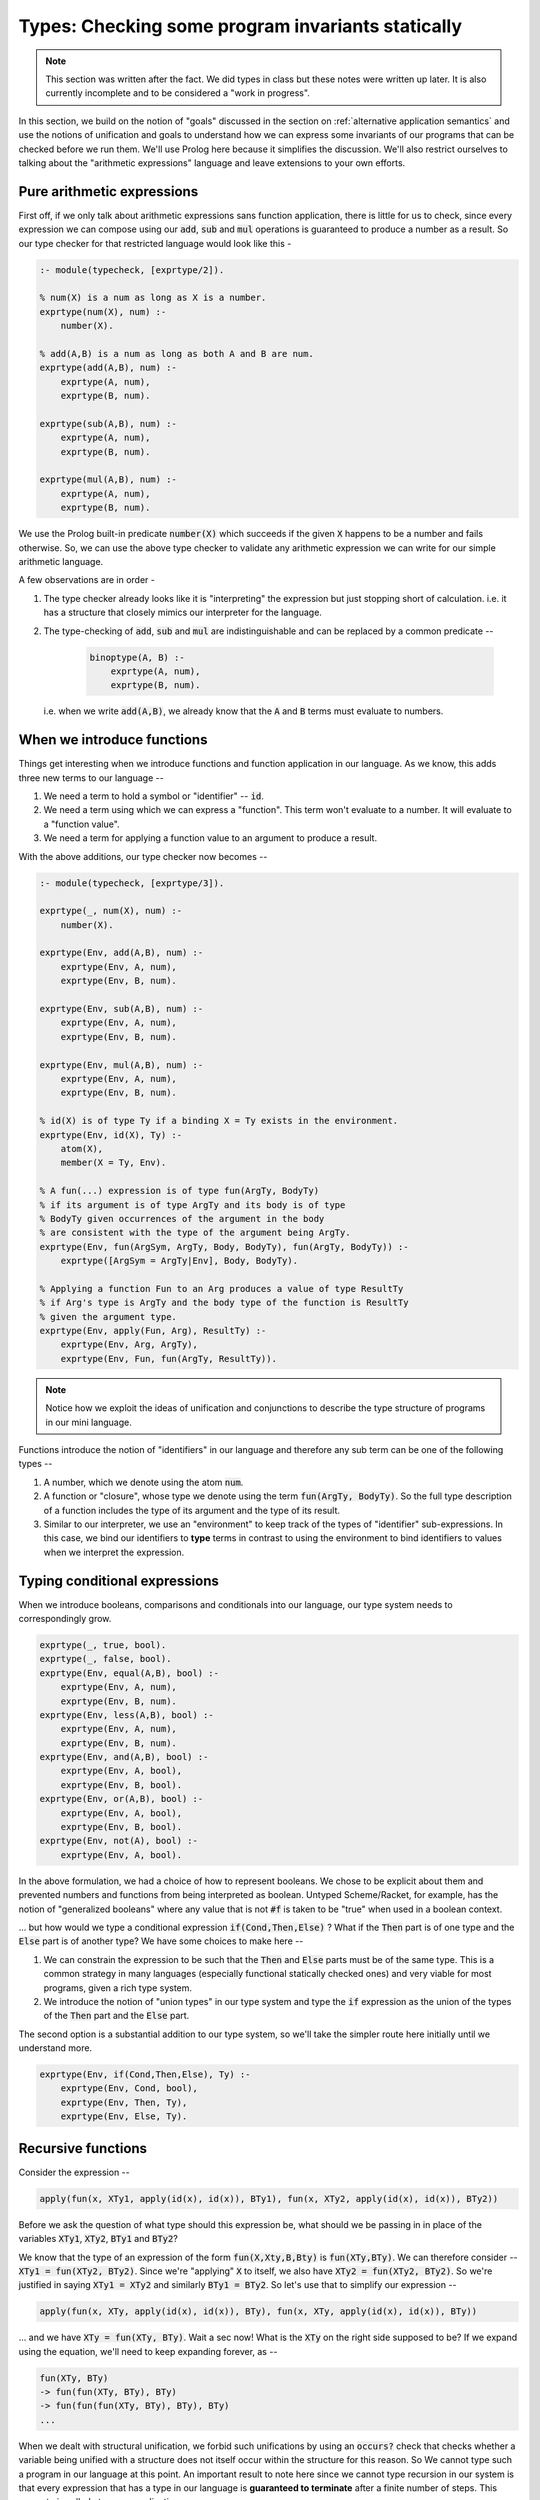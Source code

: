 Types: Checking some program invariants statically
==================================================

.. note:: This section was written after the fact. We did types in class but
   these notes were written up later. It is also currently incomplete
   and to be considered a "work in progress".

In this section, we build on the notion of "goals" discussed in the
section on :ref:`alternative application semantics` and use the notions of
unification and goals to understand how we can express some invariants
of our programs that can be checked before we run them. We'll use
Prolog here because it simplifies the discussion. We'll also restrict
ourselves to talking about the "arithmetic expressions" language and
leave extensions to your own efforts.

Pure arithmetic expressions
---------------------------

First off, if we only talk about arithmetic expressions sans function
application, there is little for us to check, since every expression
we can compose using our :code:`add`, :code:`sub` and :code:`mul` operations
is guaranteed to produce a number as a result. So our type checker
for that restricted language would look like this -

.. code-block:: prolog

    :- module(typecheck, [exprtype/2]).

    % num(X) is a num as long as X is a number.
    exprtype(num(X), num) :-
        number(X).

    % add(A,B) is a num as long as both A and B are num.
    exprtype(add(A,B), num) :-
        exprtype(A, num),
        exprtype(B, num).

    exprtype(sub(A,B), num) :-
        exprtype(A, num),
        exprtype(B, num).

    exprtype(mul(A,B), num) :-
        exprtype(A, num),
        exprtype(B, num).

We use the Prolog built-in predicate :code:`number(X)` which succeeds if
the given :code:`X` happens to be a number and fails otherwise. So, we
can use the above type checker to validate any arithmetic expression
we can write for our simple arithmetic language.

A few observations are in order -

1. The type checker already looks like it is "interpreting" the
   expression but just stopping short of calculation. i.e. it has a
   structure that closely mimics our interpreter for the language.

2. The type-checking of :code:`add`, :code:`sub` and :code:`mul` are
   indistinguishable and can be replaced by a common predicate --

    .. code-block:: prolog

        binoptype(A, B) :-
            exprtype(A, num),
            exprtype(B, num).

   i.e. when we write :code:`add(A,B)`, we already know that the :code:`A`
   and :code:`B` terms must evaluate to numbers.

When we introduce functions
---------------------------

Things get interesting when we introduce functions and function
application in our language. As we know, this adds three new terms
to our language --

1. We need a term to hold a symbol or "identifier" -- :code:`id`. 

2. We need a term using which we can express a "function". This term
   won't evaluate to a number. It will evaluate to a "function value".

3. We need a term for applying a function value to an argument to
   produce a result.

With the above additions, our type checker now becomes --

.. code-block:: prolog

    :- module(typecheck, [exprtype/3]).

    exprtype(_, num(X), num) :-
        number(X).

    exprtype(Env, add(A,B), num) :-
        exprtype(Env, A, num),
        exprtype(Env, B, num).

    exprtype(Env, sub(A,B), num) :-
        exprtype(Env, A, num),
        exprtype(Env, B, num).

    exprtype(Env, mul(A,B), num) :-
        exprtype(Env, A, num),
        exprtype(Env, B, num).

    % id(X) is of type Ty if a binding X = Ty exists in the environment.
    exprtype(Env, id(X), Ty) :-
        atom(X),
        member(X = Ty, Env).

    % A fun(...) expression is of type fun(ArgTy, BodyTy)
    % if its argument is of type ArgTy and its body is of type
    % BodyTy given occurrences of the argument in the body
    % are consistent with the type of the argument being ArgTy.
    exprtype(Env, fun(ArgSym, ArgTy, Body, BodyTy), fun(ArgTy, BodyTy)) :-
        exprtype([ArgSym = ArgTy|Env], Body, BodyTy).

    % Applying a function Fun to an Arg produces a value of type ResultTy
    % if Arg's type is ArgTy and the body type of the function is ResultTy
    % given the argument type.
    exprtype(Env, apply(Fun, Arg), ResultTy) :-
        exprtype(Env, Arg, ArgTy),
        exprtype(Env, Fun, fun(ArgTy, ResultTy)).


.. note:: Notice how we exploit the ideas of unification and
   conjunctions to describe the type structure of programs in our mini
   language.

Functions introduce the notion of "identifiers" in our language
and therefore any sub term can be one of the following types --

1. A number, which we denote using the atom :code:`num`.

2. A function or "closure", whose type we denote using the term
   :code:`fun(ArgTy, BodyTy)`. So the full type description of a
   function includes the type of its argument and the type of its result.

3. Similar to our interpreter, we use an "environment" to keep track
   of the types of "identifier" sub-expressions. In this case, we bind
   our identifiers to **type** terms in contrast to using the
   environment to bind identifiers to values when we interpret the
   expression.

Typing conditional expressions
------------------------------

When we introduce booleans, comparisons and conditionals into our
language, our type system needs to correspondingly grow.

.. code-block:: prolog

    exprtype(_, true, bool).
    exprtype(_, false, bool).
    exprtype(Env, equal(A,B), bool) :-
        exprtype(Env, A, num),
        exprtype(Env, B, num).
    exprtype(Env, less(A,B), bool) :-
        exprtype(Env, A, num),
        exprtype(Env, B, num).
    exprtype(Env, and(A,B), bool) :-
        exprtype(Env, A, bool),
        exprtype(Env, B, bool).
    exprtype(Env, or(A,B), bool) :-
        exprtype(Env, A, bool),
        exprtype(Env, B, bool).
    exprtype(Env, not(A), bool) :-
        exprtype(Env, A, bool).

In the above formulation, we had a choice of how to represent
booleans. We chose to be explicit about them and prevented numbers and
functions from being interpreted as boolean. Untyped Scheme/Racket,
for example, has the notion of "generalized booleans" where any value
that is not :code:`#f` is taken to be "true" when used in a boolean
context. 

... but how would we type a conditional expression :code:`if(Cond,Then,Else)` ?
What if the :code:`Then` part is of one type and the :code:`Else` part is of
another type? We have some choices to make here --

1. We can constrain the expression to be such that the :code:`Then` and
   :code:`Else` parts must be of the same type. This is a common strategy
   in many languages (especially functional statically checked ones)
   and very viable for most programs, given a rich type system.

2. We introduce the notion of "union types" in our type system
   and type the :code:`if` expression as the union of the types of the
   :code:`Then` part and the :code:`Else` part.

The second option is a substantial addition to our type system, so
we'll take the simpler route here initially until we understand more.

.. code-block:: prolog

    exprtype(Env, if(Cond,Then,Else), Ty) :-
        exprtype(Env, Cond, bool),
        exprtype(Env, Then, Ty),
        exprtype(Env, Else, Ty).


Recursive functions
-------------------

Consider the expression --

.. code-block:: prolog

    apply(fun(x, XTy1, apply(id(x), id(x)), BTy1), fun(x, XTy2, apply(id(x), id(x)), BTy2))

Before we ask the question of what type should this expression be,
what should we be passing in in place of the variables :code:`XTy1`,
:code:`XTy2`, :code:`BTy1` and :code:`BTy2`?

We know that the type of an expression of the form
:code:`fun(X,Xty,B,Bty)` is :code:`fun(XTy,BTy)`. We can therefore
consider -- :code:`XTy1 = fun(XTy2, BTy2)`. Since we're "applying"
:code:`X` to itself, we also have :code:`XTy2 = fun(XTy2, BTy2)`. So
we're justified in saying :code:`XTy1 = XTy2` and similarly
:code:`BTy1 = BTy2`. So let's use that to simplify our expression --

.. code-block:: prolog

    apply(fun(x, XTy, apply(id(x), id(x)), BTy), fun(x, XTy, apply(id(x), id(x)), BTy))

... and we have :code:`XTy = fun(XTy, BTy)`. Wait a sec now! What is the
:code:`XTy` on the right side supposed to be? If we expand using the equation,
we'll need to keep expanding forever, as --

.. code-block:: prolog

    fun(XTy, BTy)
    -> fun(fun(XTy, BTy), BTy)
    -> fun(fun(fun(XTy, BTy), BTy), BTy)
    ...

.. index:: Strong normalization

When we dealt with structural unification, we forbid such unifications by using
an :code:`occurs?` check that checks whether a variable being unified with a
structure does not itself occur within the structure for this reason. So We
cannot type such a program in our language at this point. An important result
to note here since we cannot type recursion in our system is that every
expression that has a type in our language is **guaranteed to terminate** after
a finite number of steps. This property is called *strong normalization*.

.. admonition:: **Exercise**

    This notion of "strong normalization" sounds like a very limited thing. Are
    languages with this property useful? For one thing they aren't Turing
    complete. Can you think of situations where it is very useful to know that
    a program will terminate before you actually run it?

However, we also have some experience dealing with this kind of an equation.
We're trying to solve the equation :code:`XTy = fun(XTy, BTy)` for :code:`XTy`,
given arbitrary :code:`BTy`.

.. code-block:: prolog

    solve(XTy, BTy) :-
        XTy = fun(XTy, BTy).

If we took our strict notion of unification, this would cause our type checker
to fail. Prolog, however, permits this unification by solving the equation for
us. You can imagine Prolog solving it for us like how we solved recursion for
functions using name binding, or using recursion combinators in lambda calculus.

One way we can avoid relying on this special property of Prolog, is to add
an explicit "recursive function" term in our language, where the body of
the recursive function may refer to the function itself by name.

.. code-block:: prolog

    exprtype(Env, rec(Fname, Arg, ArgTy, Body, BodyTy), fun(ArgTy, BodyTy)) :-
        exprtype([Arg = ArgTy, Fname = fun(ArgTy, BodyTy) | Env], Body, BodyTy).

This is certainly not a general notion of recursion, but is useful enough for
many cases such as looping and we're now not relying on Prolog's ability
to solve that recursive unification for us.

Types and mutation
------------------

Introducing sequenced computation in our language and a corresponding notion
of "mutation of variables" would introduce an additional complexity to
our type system.

What would be the type of the identifier :code:`x` in --

.. code-block:: prolog

    seq(set(id(x), 3), set(id(x), false))

Should the identifier :code:`x` be of type :code:`num` or :code:`bool`?
This gets more complicated if the two :code:`set` mutations happen in 
different branches of a conditional.

A simple way this is resolved in statically typed languages is to say that an
identifier has to have a fixed type in its scope and therefore cause the above
sequencing operation to fail the type check.


Type soundness
--------------

Our type checker predicate :code:`exprtype` is making a prediction about what
will happen when we run our program on actual values. How do we know this
function does not lie? -- i.e. how do we know that if our type checker tells us
that the type of an expression is :code:`T`, then when we evaluate the
expression using our interpreter we'll certainly get a value of type :code:`T`?

.. index:: Soundness

This property of a type system is called "soundness" -- i.e. a type system is 
said to be sound if the the type computed by the type checker is guaranteed
to be the type of an expression when it eventually gets evaluated.

.. index:: Progress

.. index:: Preservation

Proving that a type system is sound is done in a series of alternating
steps called *progress* and *preservation*. "Progress" is the statement
that when we know the type of an expression, we can execute one step
of computation. In the "preservation" step, we prove that the type computed
earlier is indeed the type produced. With a series of alternating progress
and preservation steps, we can therefore prove (or disprove) that a type
system is sound.

.. admonition:: **Question**
    
   Is there a use for unsound type systems? Do you know of programming
   languages that have a type system that is not sound?

Note that when dealing with a typed programming language, there is an implicit
assumption about a set of known exceptional conditions that can occur, such as
program non-termination, runtime check failures and such. Therefore soundness
goes along with consideration for such exceptional conditions that a programmer
needs to accept can occur.

A taste of type inference
-------------------------

So far, in our language, we've given the types of arguments and results of
our functions explicitly and checked these against usage. Specifying types
explicitly like this is good discipline, but we can let the computer do much
of this checking work for us.

In many circumstances, we can **infer**, for example, the argument type
of a function by looking at the context in which it is being used.

Let us say we introduce another kind of term in our language -- the
"function whose arg and body types are inferred from context".

.. code-block:: prolog

    exprtype(Env, funinf(Arg, Body), fun(ArgTy, BodyTy)) :-
        %....what goes here?

For one thing, we can perhaps infer :code:`ArgTy` from the body based on
usage.

.. code-block:: prolog

    exprtype(Env, funinf(Arg, Body), fun(ArgTy, BodyTy)) :-
        exprtype([Arg = ArgTy|Env], Body, BodyTy).
        %....anything else needed?

Supposing we have a function :code:`funinf(x, add(id(x), id(x)))`, 
querying :code:`exprtype(Env, funinf(x, add(id(x), id(x))), FunTy)`
will result in :code:`FunTy = fun(num, num)`, thanks to Prolog's
unification and goal search mechanisms.

In fact, much of what we've been writing so far already can do
some inference for us because we've embedded it in Prolog where
unification and goal search are built-in.

So, given that we have operations such as :code:`add`, :code:`or`
and :code:`equal` whose types are well known, we can completely
dispense with explicitly specifying types in our system and rely
on such inference. i.e. We can simply express our functions as
:code:`fun(ArgSym, Body)` and use the goal search mechanism --

.. code-block:: prolog

    exprtype(Env, fun(ArgSym, Body), fun(ArgTy, BodyTy)) :-
        exprtype([ArgSym = ArgTy|Env], Body, BodyTy).

The above goal is saying "Find some :code:`ArgTy` and :code:`BodyTy` such that
if you place :code:`ArgSym = ArgTy` in the environment, the body of the
function checks out to be of type :code:`BodyTy`. In fact, we needn't have made
any modification to our type checker to do such inference if we permitted the
use of Prolog variables when we constructed our function term. So instead of
saying :code:`fun(x, num, add(id(x), id(x)), num)`, all we needed to say was
:code:`fun(x, XTy, add(id(x), id(x)), RTy)` and our type checker would've told
us what :code:`XTy` and :code:`RTy` should be when we query
:code:`exprtype(Env, fun(x, XTy, add(id(x), id(x)), RTy), fun(XTy, RTy))`.

So even with just what we had earlier, you can do a query like --
:code:`exprtype([], fun(x, apply(id(x),num(4))), T)`, which will succeed with
:code:`T = fun(fun(num, _A), _A)`. Notice how SWI-Prolog gives a variable in
place of the result type of the function. If you try :code:`exprtype([], fun(x,
id(x)), T)`, you'll similarly get :code:`T = fun(_A, _A)`, which makes sense as
the identity function must have the same type for input and result. 

We therefore have some minimal polymorphism implemented in our type system (as
implemented in our checker) already, though our programs don't yet support
explicit polymorphism. For that, we need to enrich the type system with
types like "Listof A".

.. admonition:: **Exercise**

    Work out how the above implementation can compute the type of a function
    argument based on how the argument ends up being used in the function body.
    Where can such a type inference fail? Is it possible for more than one
    solution to the goal search to turn up? How and when? Would this goal
    search process terminate always?


Parametric polymorphism
-----------------------

Consider a function that always evaluates to the number :code:`42` in our language.
We could write such a function as :code:`fun(x, num, num(42), num)`. However,
since it is a "constant", we don't really care about the type of the argument.
How can we express the notion of "this function can work no matter what type
of argument you give it"? While we're using a trivial example here to introduce
the idea, this is a very common requirement when dealing with many functions.

For example, "addition" as a function can basically say "give me any two things
that can be added and I'll add them". This would work for integers, floating
point numbers, complex number and even equal length vectors of numbers.

While addition seems specific to "things that can be added", there are still
functions like :code:`map` which can apply arbitrary functions to elements of
a sequence without caring about what specific type they are, as long as some
structural constraints are met. For :code:`map`, for example, we say that
it has the type -

.. code-block:: haskell

    map :: (a -> b) -> Listof a -> Listof b

... where :code:`a` and :code:`b` are "type variables". Parametric polymorphism
combined with type inference can be a very powerful way to check correctness of
our programs and makes for a rich language.

... to be continued ...


        







